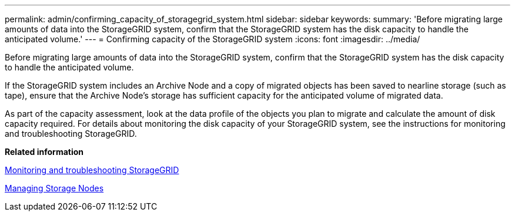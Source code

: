 ---
permalink: admin/confirming_capacity_of_storagegrid_system.html
sidebar: sidebar
keywords: 
summary: 'Before migrating large amounts of data into the StorageGRID system, confirm that the StorageGRID system has the disk capacity to handle the anticipated volume.'
---
= Confirming capacity of the StorageGRID system
:icons: font
:imagesdir: ../media/

[.lead]
Before migrating large amounts of data into the StorageGRID system, confirm that the StorageGRID system has the disk capacity to handle the anticipated volume.

If the StorageGRID system includes an Archive Node and a copy of migrated objects has been saved to nearline storage (such as tape), ensure that the Archive Node's storage has sufficient capacity for the anticipated volume of migrated data.

As part of the capacity assessment, look at the data profile of the objects you plan to migrate and calculate the amount of disk capacity required. For details about monitoring the disk capacity of your StorageGRID system, see the instructions for monitoring and troubleshooting StorageGRID.

*Related information*

http://docs.netapp.com/sgws-115/topic/com.netapp.doc.sg-troubleshooting/home.html[Monitoring and troubleshooting StorageGRID]

xref:managing_storage_nodes.adoc[Managing Storage Nodes]
